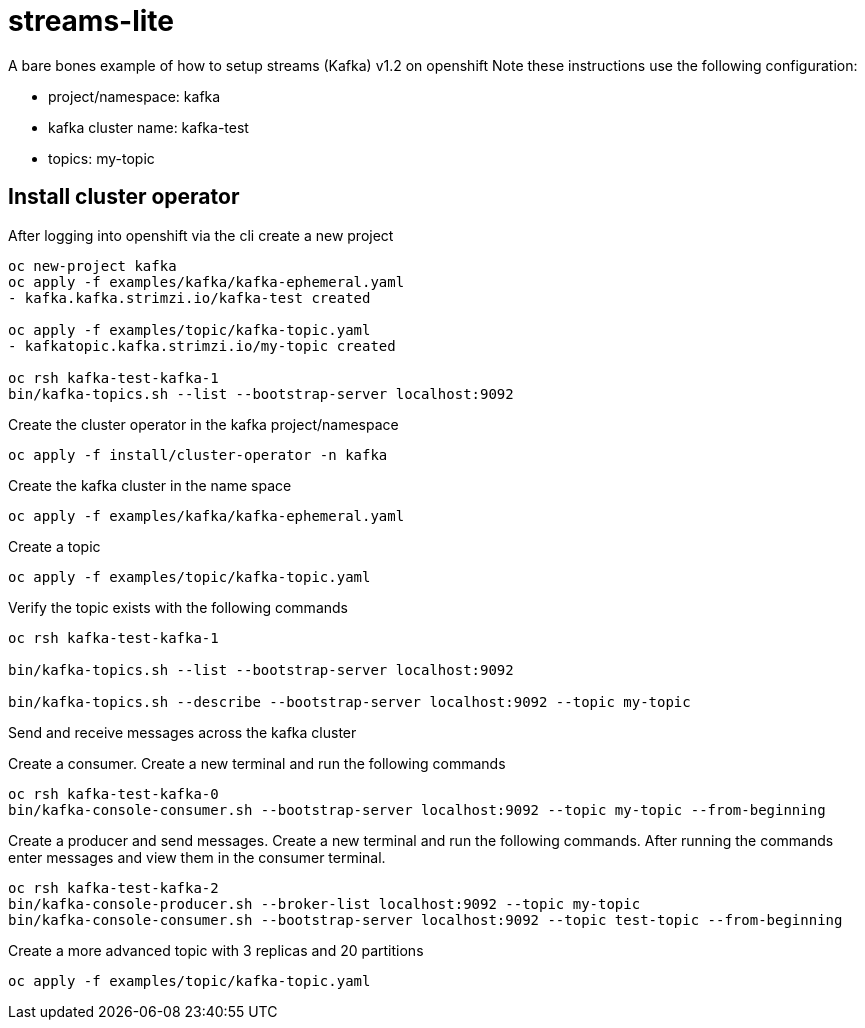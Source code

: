 = streams-lite

A bare bones example of how to setup streams (Kafka) v1.2 on openshift
Note these instructions use the following configuration:

- project/namespace: kafka
- kafka cluster name: kafka-test
- topics: my-topic


== Install cluster operator

After logging into openshift via the cli create a new project
----
oc new-project kafka
oc apply -f examples/kafka/kafka-ephemeral.yaml
- kafka.kafka.strimzi.io/kafka-test created

oc apply -f examples/topic/kafka-topic.yaml
- kafkatopic.kafka.strimzi.io/my-topic created

oc rsh kafka-test-kafka-1
bin/kafka-topics.sh --list --bootstrap-server localhost:9092
----
Create the cluster operator in the kafka project/namespace
----
oc apply -f install/cluster-operator -n kafka
----
Create the kafka cluster in the name space
----
oc apply -f examples/kafka/kafka-ephemeral.yaml
----
Create a topic
----
oc apply -f examples/topic/kafka-topic.yaml
----
Verify the topic exists with the following commands
----
oc rsh kafka-test-kafka-1

bin/kafka-topics.sh --list --bootstrap-server localhost:9092

bin/kafka-topics.sh --describe --bootstrap-server localhost:9092 --topic my-topic
----
Send and receive messages across the kafka cluster

Create a consumer. Create a new terminal and run the following commands
----
oc rsh kafka-test-kafka-0
bin/kafka-console-consumer.sh --bootstrap-server localhost:9092 --topic my-topic --from-beginning
----
Create a producer and send messages.  Create a new terminal and run the following commands.
After running the commands enter messages and view them in the consumer terminal.
----
oc rsh kafka-test-kafka-2
bin/kafka-console-producer.sh --broker-list localhost:9092 --topic my-topic
bin/kafka-console-consumer.sh --bootstrap-server localhost:9092 --topic test-topic --from-beginning
----

Create a more advanced topic with 3 replicas and 20 partitions
----
oc apply -f examples/topic/kafka-topic.yaml
----
